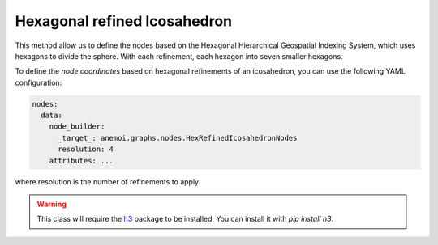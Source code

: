 ###############################
 Hexagonal refined Icosahedron
###############################

This method allow us to define the nodes based on the Hexagonal
Hierarchical Geospatial Indexing System, which uses hexagons to divide
the sphere. With each refinement, each hexagon into seven smaller
hexagons.

To define the `node coordinates` based on hexagonal refinements of an
icosahedron, you can use the following YAML configuration:

.. code:: yaml

   nodes:
     data:
       node_builder:
         _target_: anemoi.graphs.nodes.HexRefinedIcosahedronNodes
         resolution: 4
       attributes: ...

where resolution is the number of refinements to apply.

.. csv-table:: Hexagonal Hierarchical refinements specifications
   :file: ./hex_refined.csv
   :header-rows: 1

.. warning::

   This class will require the `h3 <https://h3.org>`_ package to be
   installed. You can install it with `pip install h3`.
